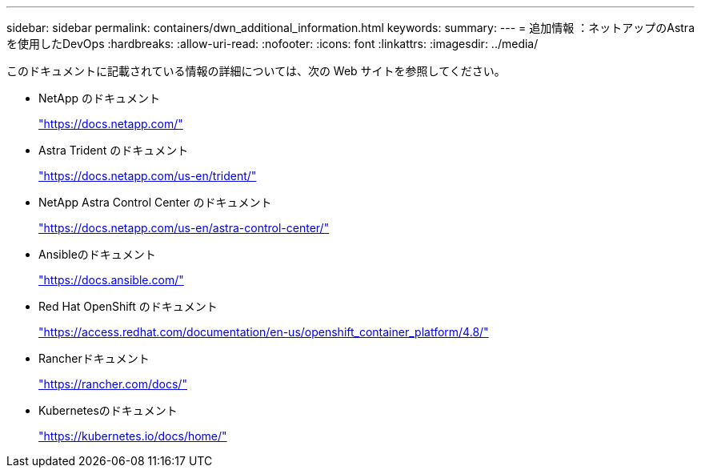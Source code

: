 ---
sidebar: sidebar 
permalink: containers/dwn_additional_information.html 
keywords:  
summary:  
---
= 追加情報 ：ネットアップのAstraを使用したDevOps
:hardbreaks:
:allow-uri-read: 
:nofooter: 
:icons: font
:linkattrs: 
:imagesdir: ../media/


[role="lead"]
このドキュメントに記載されている情報の詳細については、次の Web サイトを参照してください。

* NetApp のドキュメント
+
https://docs.netapp.com/["https://docs.netapp.com/"^]

* Astra Trident のドキュメント
+
https://docs.netapp.com/us-en/trident/["https://docs.netapp.com/us-en/trident/"^]

* NetApp Astra Control Center のドキュメント
+
https://docs.netapp.com/us-en/astra-control-center/["https://docs.netapp.com/us-en/astra-control-center/"^]

* Ansibleのドキュメント
+
https://docs.ansible.com/["https://docs.ansible.com/"^]

* Red Hat OpenShift のドキュメント
+
https://access.redhat.com/documentation/en-us/openshift_container_platform/4.8/["https://access.redhat.com/documentation/en-us/openshift_container_platform/4.8/"^]

* Rancherドキュメント
+
https://rancher.com/docs/["https://rancher.com/docs/"^]

* Kubernetesのドキュメント
+
https://kubernetes.io/docs/home/["https://kubernetes.io/docs/home/"^]


